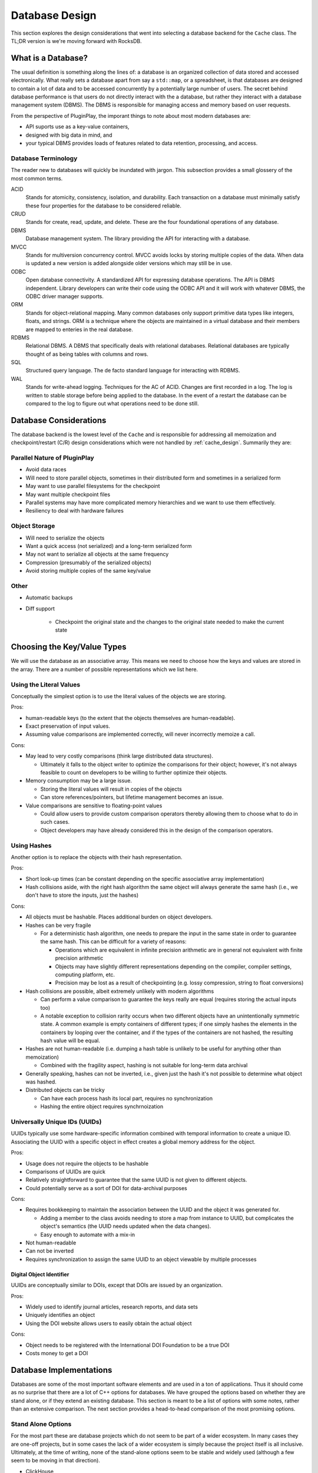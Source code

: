 .. _database_design:

###############
Database Design
###############

This section explores the design considerations that went into selecting a
database backend for the ``Cache`` class. The TL;DR version is we're moving
forward with RocksDB.

*******************
What is a Database?
*******************

The usual definition is something along the lines of: a database is an organized
collection of data stored and accessed electronically. What really sets a
database apart from say a ``std::map``, or a spreadsheet, is that databases are
designed to contain a lot of data and to be accessed concurrently by a
potentially large number of users. The secret behind database performance is
that users do not directly interact with the a database, but rather they
interact with a database management system (DBMS). The DBMS is responsible for
managing access and memory based on user requests.

From the perspective of PluginPlay, the imporant things to note about most
modern databases are:

- API suports use as a key-value containers,
- designed with big data in mind, and
- your typical DBMS provides loads of features related to data retention,
  processing, and access.

Database Terminology
====================

The reader new to databases will quickly be inundated with jargon. This
subsection provides a small glossery of the most common terms.

ACID
   Stands for atomicity, consistency, isolation, and durability. Each
   transaction on a database must minimally satisfy these four properties for
   the database to be considered reliable.

CRUD
   Stands for create, read, update, and delete. These are the four foundational
   operations of any database.

DBMS
   Database management system. The library providing the API for interacting
   with a database.

MVCC
   Stands for multiversion concurrency control. MVCC avoids locks by storing
   multiple copies of the data. When data is updated a new version is added
   alongside older versions which may still be in use.

ODBC
   Open database connectivity. A standardized API for expressing database
   operations. The API is DBMS independent. Library developers can write their
   code using the ODBC API and it will work with whatever DBMS, the ODBC driver
   manager supports.

ORM
   Stands for object-relational mapping. Many common databases only support
   primitive data types like integers, floats, and strings. ORM is a technique
   where the objects are maintained in a virtual database and their members are
   mapped to enteries in the real database.

RDBMS
   Relational DBMS. A DBMS that specifically deals with relational databases.
   Relational databases are typically thought of as being tables with columns
   and rows.

SQL
   Structured query language. The de facto standard language for interacting
   with RDBMS.

WAL
   Stands for write-ahead logging. Techniques for the AC of ACID. Changes are
   first recorded in a log. The log is written to stable storage before being
   applied to the database. In the event of a restart the database can be
   compared to the log to figure out what operations need to be done still.

.. _database_considerations:

***********************
Database Considerations
***********************

The database backend is the lowest level of the ``Cache`` and is responsible for
addressing all memoization and checkpoint/restart (C/R) design considerations
which were not handled by :ref:`cache_design`. Summarily they are:

Parallel Nature of PluginPlay
=============================

- Avoid data races
- Will need to store parallel objects, sometimes in their distributed form and
  sometimes in a serialized form
- May want to use parallel filesystems for the checkpoint
- May want multiple checkpoint files
- Parallel systems may have more complicated memory hierarchies and we want to
  use them effectively.
- Resiliency to deal with hardware failures

Object Storage
==============

- Will need to serialize the objects
- Want a quick access (not serialized) and a long-term serialized form
- May not want to serialize all objects at the same frequency
- Compression (presumably of the serialized objects)
- Avoid storing multiple copies of the same key/value

Other
=====

- Automatic backups
- Diff support

   - Checkpoint the original state and the changes to the original state needed
     to make the current state


****************************
Choosing the Key/Value Types
****************************

We will use the database as an associative array. This means we need to choose
how the keys and values are stored in the array. There are a number of possible
representations which we list here.

Using the Literal Values
========================

Conceptually the simplest option is to use the literal values of the objects we
are storing.

Pros:

- human-readable keys (to the extent that the objects themselves are
  human-readable).
- Exact preservation of input values.
- Assuming value comparisons are implemented correctly, will never incorrectly
  memoize a call.

Cons:

- May lead to very costly comparisons (think large distributed data structures).

  - Ultimately it falls to the object writer to optimize the comparisons for
    their object; however, it's not always feasible to count on developers to be
    willing to further optimize their objects.

- Memory consumption may be a large issue.

  - Storing the literal values will result in copies of the objects
  - Can store references/pointers, but lifetime management becomes an issue.

- Value comparisons are sensitive to floating-point values

  - Could allow users to provide custom comparison operators thereby allowing
    them to choose what to do in such cases.
  - Object developers may have already considered this in the design of the
    comparison operators.

Using Hashes
============

Another option is to replace the objects with their hash representation.

Pros:

- Short look-up times (can be constant depending on the specific associative
  array implementation)
- Hash collisions aside, with the right hash algorithm the same object will
  always generate the same hash (i.e., we don't have to store the inputs, just
  the hashes)

Cons:

- All objects must be hashable. Places additional burden on object developers.
- Hashes can be very fragile

  - For a deterministic hash algorithm, one needs to prepare the input in the
    same state in order to guarantee the same hash. This can be difficult for a
    variety of reasons:

    - Operations which are equivalent in infinite precision arithmetic are in
      general not equivalent with finite precision arithmetic
    - Objects may have slightly different representations depending on the
      compiler, compiler settings, computing platform, etc.
    - Precision may be lost as a result of checkpointing (e.g. lossy
      compression, string to float conversions)

- Hash collisions are possible, albeit extremely unlikely with modern algorithms

  - Can perform a value comparison to guarantee the keys really are equal
    (requires storing the actual inputs too)
  - A notable exception to collision rarity occurs when two different objects
    have an unintentionally symmetric state. A common example is empty
    containers of different types; if one simply hashes the elements in the
    containers by looping over the container, and if the types of the containers
    are not hashed, the resulting hash value will be equal.

- Hashes are not human-readable (i.e. dumping a hash table is unlikely to be
  useful for anything other than memoization)

  - Combined with the fragility aspect, hashing is not suitable for long-term
    data archival

- Generally speaking, hashes can not be inverted, i.e., given just the hash it's
  not possible to determine what object was hashed.
- Distributed objects can be tricky

  - Can have each process hash its local part, requires no synchronization
  - Hashing the entire object requires synchrnoization


Universally Unique IDs (UUIDs)
==============================

UUIDs typically use some hardware-specific information combined with temporal
information to create a unique ID. Associating the UUID with a specific object
in effect creates a global memory address for the object.

Pros:

- Usage does not require the objects to be hashable
- Comparisons of UUIDs are quick
- Relatively straightforward to guarantee that the same UUID is not given to
  different objects.
- Could potentially serve as a sort of DOI for data-archival purposes

Cons:

- Requires bookkeeping to maintain the association between the UUID and the
  object it was generated for.

  - Adding a member to the class avoids needing to store a map from instance to
    UUID, but complicates the object's semantics (the UUID needs updated when
    the data changes).
  - Easy enough to automate with a mix-in

- Not human-readable
- Can not be inverted
- Requires synchronization to assign the same UUID to an object viewable by
  multiple processes

Digital Object Identifier
-------------------------

UUIDs are conceptually similar to DOIs, except that DOIs are issued by an
organization.

Pros:

- Widely used to identify journal articles, research reports, and data sets
- Uniquely identifies an object
- Using the DOI website allows users to easily obtain the actual object

Cons:

- Object needs to be registered with the International DOI Foundation to be a
  true DOI
- Costs money to get a DOI


************************
Database Implementations
************************

Databases are some of the most important software elements and are used in a ton
of applications. Thus it should come as no surprise that there are a lot of C++
options for databases. We have grouped the options based on whether they are
stand alone, or if they extend an existing database. This section is meant to be
a list of options with some notes, rather than an extensive comparison. The
next section provides a head-to-head comparison of the most promising options.

Stand Alone Options
===================

For the most part these are database projects which do not seem to be part of a
wider ecosystem. In many cases they are one-off projects, but in some cases the
lack of a wider ecosystem is simply because the project itself is all inclusive.
Ultimately, at the time of writing, none of the stand-alone options seem to be
stable and widely used (although a few seem to be moving in that direction).

- ClickHouse

   - https://github.com/ClickHouse/clickhouse-cpp
   - C++ client library for ClickHouse
   - column-oriened DBMS
   - data compression
   - disk storage
   - C++ API seems poorly documented and to rely on string parsing
   - Limited type support
   - Apache 2.0
   - Appears to be actively maintained. 143 stars and 22 watchers.

- Sophia

   - https://github.com/pmwkaa/sophia
   - MVCC key-value database
   - RAM-disk hybrid
   - Compression
   - BSD
   - Likely abandoned (last commit January 2019). 1.8K stars and 106 watchers.

- TileDB

   - https://github.com/TileDB-Inc/TileDB
   - Support for dense and sparse arrays, dataframes, key-value stores
   - Parallel I/O
   - Compression
   - Data versioning
   - Threaded
   - I/O and RAM versions
   - MIT License
   - Actively maintained. 1.3K stars and 61 watchers.

- Bedrock

   - https://github.com/Expensify/Bedrock
   - Networking and distributed transaction layer built atop SQLite
   - Does not appear to be a SQLite client
   - LGPL-3.0 License
   - Active development. 801 stars and 70 watchers.

- upscaledb

   - https://upscaledb.com/
   - Key-value based
   - Supports compression
   - can run in-memory database
   - Apache 2.0
   - Last commit Aug 2021. 521 stars and 40 watchers.

- simdb

   - https://github.com/LiveAsynchronousVisualizedArchitecture/simdb
   - single-file library
   - hash based key-value
   - Apache 2.0
   - Likely abandoned (last commit April 2018). 425 stars and 42 watchers.

- ObjectBox

   - https://objectbox.io/
   - Designed for embedded devices, internet of things, and mobile
   - Looks very invasive (have to wrap data members so ObjectBox knows about
     them)
   - Apache 2.0
   - Active development. 119 stars and 12 watchers.

- DTL

   - http://dtemplatelib.sourceforge.net/
   - Likely abandoned (last updated April 2013)

- EasyQTSql

   - https://github.com/kramolnic/EasyQtSql
   - Appears to be a wrapper around Qt's SQL library
   - Likely abandoned (last commit May 2019). 37 stars and 3 watchers.

- librethinkdbxx

   - https://github.com/AtnNn/librethinkdbxx
   - According to README it's still in early stages of development.
   - Apache 2
   - Likely abandoned (last commit Nov 2017). 91 stars and 17 watchers.

LevelDB
=======

LevelDB is a Google project which is widely used. Facebook used LevelDB for the
guts of its (also widely used) RockDB project. We are aware of three databases
which are part of the LevelDB ecosystem:

- LevelDB

   - https://github.com/google/leveldb
   - key/value arbitrary byte data
   - automatic compression
   - support for threaded access
   - can get snapshots (immutable representations)
   - Disk based (using mulitple files)
   - Checksums for data integrity
   - Appears to be actively maintained. 28.5K stars and 1.3K watchers.

- RocksDB

   - https://github.com/facebook/rocksdb
   - Built on LevelDB
   - Designed for storing data on flash drives
   - Can adapt to pure memory
   - Supports backups and checkpoints
   - GPLv2 or Apache 2.0
   - Appears to be actively maintained. 22K stars and 1K watchers.

- BerylDB

   - https://github.com/beryldb/beryldb
   - Built on RocksDB
   - Supports storing lists, sets, multimaps, and keys
   - BSD
   - Last commit November 2021. 197 stars and 6 watchers.

With the exception of BerylDB, these databases are quite well supported and seem
to be widely used.

LMDB
====

The lightning memory-mapped databse seems to have a small niche community
associated with it. While LMDB (and its derivatives) may be capable of high
performance, the seeming lack of wide usage makes us hesitant to use any of
these databases in our initial design.

- Lightning Memory-Mapped Database

   - https://www.symas.com/lmdb
   - Developed as part of the `OpenLDAP project <https://www.openldap.org/>`
   - key-value based
   - Webpages is a bit of a maze
   - OpenLDAP Public License
   - GitHub mirror hasn't been updated since Jun 2021. 1.9K stars and
     158 watchers.

- libmdbx

   - https://github.com/erthink/libmdbx
   - Descendant of LMDB
   - Appears to be in a transition period to MithrilDB
   - OpenLDAP Public License
   - Active development. 1K stars and 48 watchers.

- lmdbxx

   - https://github.com/drycpp/lmdbxx
   - C++ wrapper for LMDB
   - Single header
   - Unlicense license
   - Likely abandoned (last commit Feb 2016). 247 stars and 17 watchers.

MySQL
=====

MySQL is one of the most popular databases in use; however, the only C++-client
we are aware of does not seem to be well utilized.

- MySQL++

   - https://github.com/tangentsoft/mysqlpp
   - LGPLv2
   - Last commit Dec 2021. 44 stars and 4 watchers.

      - GitHub repo is an official mirror (so statistics may not be accurate)


MongoDB
=======

MongoDB is a database which has been growing in popularity. Its primary feature
of interest seems to be that it describes data in a JSON-like manner, which
makes it immediately applicable to object-oriented programming.

- mongo-cxx-driver

   - https://github.com/mongodb/mongo-cxx-driver
   - Apache 2.0
   - Actively maintained. 869 stars and 131 watchers.

- mongo-c-driver

   - https://github.com/mongodb/mongo-c-driver
   - Same organization as the C++ driver
   - Likely has a similar feature set to the C++ driver
   - Apache 2.0
   - Actively maintained. 716 stars and 81 watchers.

PostgreSQL
==========

Not sure what features of PostgreSQL set it apart from say Redis, but it seems
to be a widely used SQL database.

- libpqxx

   - http://pqxx.org/development/libpqxx/
   - Official C++ API for PostgreSQL
   - BSD
   - Active development. 606 stars and 36 watchers.

- pgfe

   - https://github.com/dmitigr/pgfe/
   - Zlib License
   - Active development. 111 stars and 10 watchers.

- taoPQ

   - https://github.com/taocpp/taopq
   - Boost Software License
   - Active development. 191 stars and 17 watchers.

While none of these libaries appear to widely used, we note that PostgreSQL is
itself widely used, and libpqxx is the official C++ PostgreSQL implementation.
The implication is that libpqxx appears to have support for the immediate
future at least.

Redis
=====

Like PostgreSQL, I'm not sure what really sets Redis apart; however, it seems to
be another popular choice.

- Hiredis

   - https://github.com/redis/hiredis
   - C client library for interacting with a Redis database
   - BSD
   - Actively maintained. 5.2K stars and 303 watchers.

- cpp_redis

   - https://github.com/cpp-redis/cpp_redis
   - C++11 Asynchronous multi-platform lightweight Redis client
   - MIT license
   - Last commit Aug 2021. 478 stars and 29 watchers.

- redis-cpp

   - https://github.com/tdv/redis-cpp/
   - Based on hiredis
   - MIT License
   - Last commit Nov 2021. 61 stars and 10 watchers.

- redis-plus-plus

   - https://github.com/sewenew/redis-plus-plus
   - Apache 2.0
   - Active development. 743 stars and 25 watchers.

- redis3m

   - https://github.com/luca3m/redis3m
   - Wraps hiredis in a C++ API
   - Apache 2.0 License
   - Likely abandoned (last commit May 2019). 182 stars and 30 watchers.

- cpp-bredis

   - https://github.com/basiliscos/cpp-bredis
   - header-only
   - synchronous and asynchronous APIs
   - MIT
   - Last commit December 2021. 140 stars and 11 watchers.

- aredis

   - https://github.com/lordoffox/aredis
   - No documentation, just a short code snippet.
   - Boost Software License
   - Likely abandoned (last commit May 2018). 26 stars and 5 watchers

While Redis seems to have the most libraries, Hiredis and redis-plus-plus seem
to be the only two being widely used.

SQLite
======

Again I'm not sure what sets SQLite apart, but it seems to be pretty popular.

- SQLiteC++

   - https://github.com/SRombauts/SQLiteCpp
   - Actively maintained. 1.4K stars and 75 watchers.

- SQLite ORM

   - https://github.com/fnc12/sqlite_orm
   - Supports custom types
   - STL compatible
   - Supports memory and disk databases
   - GNU Affero General Public License
   - Last commit December 2021. 1.5K stars and 61 watchers.

- sqlite modern cpp wrapper

   - MIT License
   - Doesn't seem to support custom types
   - Likely abandoned (last commit November 2020). 671 stars and 58 watchers.

- hiberlite

   - ORM for SQLite relying on a Boost Serialization-like API
   - Aside from the serialization-like API not sure what other features it has
   - BSD
   - Likely abandoned (last commit June 2018). 614 stars and 58 watchers.

- VSQLite++

   - https://github.com/vinzenz/vsqlite--
   - C++ wrapper for SQLite3
   - Little documentation.
   - BSD
   - Likely abandoned (last commit Nov 2020). 27 stars and 5 watchers.

Like Redis, the majority of the libraries associated with SQLite do not seem to
be widely supported. SQLiteC++ and SQLite ORM are the exceptions; however, the
license of SQLite ORM means it's not viable for our purposes.

Multiple Databases
==================

The options in this category provide interfaces to more than one database type.
For the most part we didn't give these libraries too much consideration instead
opting to focus on a single backend.

- nanodbc

   - https://github.com/nanodbc/nanodbc
   - Interacts with multiple DBMS through the ODBC C API.
   - MIT license
   - Active development. 228 stars and 17 watchers.

- ODB

   - https://www.codesynthesis.com/products/odb/
   - Interface to MySQL, SQLite, PostgreSQL, Oracle, and Microsoft SQL.
   - GPLv2
   - Actively maintained.

- OTL

   - http://otl.sourceforge.net/
   - C++ template library for interacting with Oracle, ODBC, DB2-CLI
   - Actively maintained.

- QTL

   - https://github.com/znone/qtl
   - Supports MySQL, SQLite, PostgreSQL, and ODBC
   - Apache 2.0
   - Last commit Oct 2021. 130 stars and 10 watchers.

- QxORM

   - https://www.qxorm.com/qxorm_en/home.html
   - SQLite, MySQL, PostgreSQL, Oracle, Microsoft SQL, MongoDB
   - GPLv3 or under the QxORM Propietary License (if you pay)

- SOCI

   - https://github.com/SOCI/soci
   - Common API for a number of backend databases including: DB2, Firebird,
     MySQL, ODBC, Oracle, PostgreSQL, and SQLite 3
   - Boost Software License
   - Actively maintaiend. 1.1K stars and 100 watchers.

- SQLAPI++

   - https://www.sqlapi.com/
   - Propietary interface to Oracle, SQL Server, DB2, Sybase, MySQL, MariaDB,
     PostgreSQL, SQLite, Informix, Interbase, Firebird, SQLBase, SQL Anywhere,
     and ODBC
   - SQLAPI++ Library License

- sqlpp11

   - https://github.com/rbock/sqlpp11
   - MariaDB, MySQL, PostgreSQL, SQLite3, and SQLCipher
   - BSD
   - Active development. 1.9K stars and 115 watchers.

- Tntdb

   - https://github.com/maekitalo/tntdb
   - Supports SQLite, MySQL, Postgresql, and Oracle
   - LGPL-2.1
   - Actively maintained. 30 stars and 13 watchers.

***********************************
Database Implementation Comparsions
***********************************

The goal of this section is to come to a decision on what database to use. To
this end we have enumerated a set of features we are looking for.

#. Widely supported

   - The database is going to be an integral part of PluginPlay. We don't want
     to adopt a solution which looses support in a few years.

#. Stable.

   - While new products can be exciting, we're looking for something with an
     API which isn't constantly changing.

#. License.

   - We use Apache 2.0 so whatever we pick needs to be licensed in such a
     manner that it works with our license.

#. Thread.

   - The DBMS should handled thread concurrency for us. This can often be
     handled more effeciently closer to the database than the DBMS API allows
     us to get.
   - Technically this is probably part of ACID
   - Process concurrency is nice, but it's not clear we're going to find it.

#. Object-oriented programming (OOP).

   - Should support storing objects in their native form when they are in
     memory and serializing/deserializing them to put them on disk.
   - This is probably a nice to have, not a requirement because we can keep
     the objects in a buffer if need be.

#. Disk.

   - Is the database disk-based as opposed to IP-based?
   - It seems like a lot of commercial applications want to use IP
     addresses for specifying the location of the database, i.e. the
     client-server model.
   - We want the database to be disk native.

#. ACID

   - Databases which are ACID compliant will take care of resiliency for us.

#. Binary.

   - Generally speaking objects will not be directly supported by most
     databases.
   - Schema are the usual way around this, but only practical for small to
     medium-sized objects
   - For large objects want to be able to dump the binary representation

The previous section listed a lot of C++ database solutions. Our focus on
solutions which are widely supported, stable, and licensed compatibly with
PluginPlay narrows the field considerably. The following table summarizes how
the viable databases stack up.

.. note::

   As a disclaimer, at this time we do not have any experience with the
   databases on this list and the comparisons are being done off the provided
   documentation, and in some instances a quick perusal of the source code. This
   means the various DBMS may actually have (or not have) features that the
   table says they do not have. It should also be noted that unless we found
   some evidence that a DBMS has a feature we assumed it did not.


.. |o| replace:: ✅
.. |x| replace:: ❌

+------------------+--------+-----+------+------+--------+
| Database Name    | Thread | OOP | Disk | ACID | Binary |
+==================+========+=====+======+======+========+
| LevelDB          | |o|    | |x| | |o|  | |x|  | |o|    |
+------------------+--------+-----+------+------+--------+
| RocksDB          | |o|    | |x| | |o|  | |o|  | |o|    |
+------------------+--------+-----+------+------+--------+
| mongo-cxx-driver | |x|    | |o| | |x|  | |o|  | |o|    |
+------------------+--------+-----+------+------+--------+
| libpqxx          | |x|    | |x| | |x|  | |o|  | |o|    |
+------------------+--------+-----+------+------+--------+
| Hiredis          | |o|    | |x| | |x|  | |o|  | |o|    |
+------------------+--------+-----+------+------+--------+
| redis-plus-plus  | |o|    | |x| | |x|  | |o|  | |o|    |
+------------------+--------+-----+------+------+--------+
| SQLiteC++        | |o|    | |x| | |o|  | |o|  | |o|    |
+------------------+--------+-----+------+------+--------+

On the basis of the head-to-head comparison the most promising choices seem to
be RocksDB, or SQLiteC++. In our opinion RocksDB is a better choice than
SQLiteC++ because mapping the key-value API of RocksDB to our application is
more straightforward than mapping the SQL-based API of SQLiteC++.

*****************
Database Strategy
*****************

.. _fig_db_design:
.. figure:: database_design.png

   Class diagram for the ``Database`` backend implementing the ``Cache``. N.B.
   on most browsers you can "open image in a new tab" to easily zoom in.

Ultimately none of the databases we considered have all of the features we want.
Our current Database strategy grafts the missing functionality onto RocksDB.
The class structure for our ``Database`` class is summarized in
:numref:`fig_db_design`. The general design strategy is to rely on nesting
polymorphic PIMPLs to acheive an implementation with the desired properties. Our
initial database PIMPL has four levels. For our first pass we only worry about
storing keys/values locally. That is each process's ``Database`` will be
responsible for storing the local piece of distributed objects, or copies of
replicated objects. In general this means each process's ``Database`` instance
will have a different state. Additional parallel considerations can be tackled
by implementing additional backends, and  will be left for future work.

The most fundamental PIMPL is the ``RocksDB`` class. This class is a thin
wrapper around the RocksDB library. Keys/values in the ``RocksDB`` database need
to be binary. To go from C++ objects to binary we introduce the ``SerializedDB``
PIMPL. This PIMPL is responsible for serializing data into the database it wraps
and deserializing data upon request. Our design has two PIMPLs which wrap
``SerializedDB`` instances; the first, is the ``UUIDDatabase``, and the second
is the ``ProxyObjectDatabase``. The ``UUIDDatabase`` class is responsible for
mapping its keys to UUIDs. The UUIDs will ultimately be used as proxies for the
actual module inputs/results (each set of inputs/results is replaced with a
``std::vector`` of UUIDs). The ``ProxyObjectDatabase`` wraps two databases: a
``UUIDDatabase`` (defining the actual input/result to UUID mapping) and a
``SerializedDB`` instance which defines (via the proxy objects) the input set to
result set mappings. Finally the ``PerModuleObjectDatabase`` stores an in-memory
mapping from the input set to the result set (for a specific module).

.. _fig_db_pimpl_design:
.. figure:: db_pimpl_design.png

   Structure of the PIMPL implementing the ``Database`` class. See text for more
   details.

In practice, as results are put into the ``Cache`` they first go into the
``PerModuleObjectDatabase``. This allows fast retrieval of memoized
inputs/results. When checkpointing is needed, or space is an issue, the
``PerModuleObjectDatabase`` object flushes its memoized results to the wrapped
database (which presently is a ``ProxyObjectDatabase``). The exact behavior of
what happens after flushing the ``PerModuleObjectDatabase`` (or even how the
``PerModuleObjectDatabase`` works) can be modified by creating (and nesting)
more ``DatabasePIMPL`` objects. The overall initial structure of the
``DatabasePIMPL`` used to implement the ``Database`` in the Cache is shown in
:numref:`fig_db_pimpl_design`.

Database Considerations Addressed
=================================

This section explains how our current database strategy addresses the
considerations raised in the :ref:`database_considerations` section.

- Avoid data races

   - RocksDB is designed to avoid data races
   - To the extent that the underlying ``RocksDB`` instance is the single source
     of truth, data races should be largely avoidable in the other PIMPL classes
     too.
   - The notable exception is the ``PerModuleObjectDatabase`` which contains a
     ``std::map`` that is not thread-safe. Data races here may lead to missed
     memoization opportunities. If profiling reveals this to be an issue we will
     return to this issue.

- Will need to store parallel objects, sometimes in their distributed form and
  sometimes in a serialized form

   - ``PerModuleObjectDatabase`` only stores the local piece of distributed
     objects. For pure memoization this is what you want.
   - With our design how an object is stored under ``PerModuleObjectDatabase``
     depends on how ``RocksDB`` is set-up and on how serialization is
     implemented.
   - ``RocksDB`` ultimately writes to whatever file it's told to. The two main
     choices are to have each process write to a different file, or to have all
     processes write to the same file (presumably on a parallel filesystem)
   - If serialization only serializes the local part, ``RocksDB`` should be
     set up so each process writes to a different file.
   - If serialization serializes the entire distributed state, then ``RocksDB``
     should be setup to write to the same file.
   - We leave it to the user to setup the backend correctly (with the aid of
     convenience functions we provide).
   - We can add more backends to deal with other scenarios.

- May want to use parallel filesystems for the checkpoint

   - RocksDB writes the database to the provided file. Providing a filename that
     is located on a parallel filesystem will result in the database being
     written to the parallel filesystem.

- May want multiple checkpoint files

   - Again this can be controlled by what file RocksDB writes to.

- Parallel systems may have more complicated memory hierarchies and we want to
  use them effectively.

   - Additional PIMPLs can be added to say put objects in non-volatile memory
     before going to disk if need be.

- Resiliency to deal with hardware failures

   - Built into RocksDB

- Will need to serialize the objects

   - Happens in ``SerializedDB``, will require all ``AnyField`` instances to be
     serializable.
   - May need different serializations (only the local part, entire object)

- Want a quick access (not serialized) and a long-term serialized form

   - Quick-access is provided by ``PerModuleObjectDatabase``, long-term by
     RocksDB

- May not want to serialize all objects at the same frequency

   - Additional dispatch options can be built into the PIMPLs as needed.

- Compression (presumably of the serialized objects)

   - Native RocksDB feature

- Avoid storing multiple copies of the same key/value

   - ProxyObjectDatabase addresses this by assigning UUIDs to each input and
     result.

- Automatic backups

  - Can be done with a new backend

- Diff support

   - Requires a new backend

*****************
Future Directions
*****************

While our design addresses all of the considerations to some extent, our initial
design will punt on some aspects. We collect those aspects here for future
reference.

- data races: not all classes are thread-safe
- storing distributed objects: may want a global database, the ability to synch
  UUIDs etc.
- HPC memory hierarchies: we will need new backends to use specialized hardware
- different frequence serialization: will require a new backend
- Automatic backups: will need a new backend
- Diff support: will need a new backend
